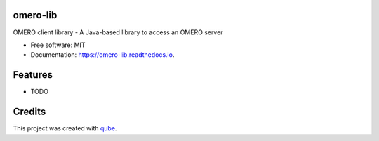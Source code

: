omero-lib
-----------------------------------

.. image:: https://github.com/qbicsoftware/omero-lib/workflows/Build%20Maven%20Package/badge.svg
    :target: https://github.com/qbicsoftware/omero-lib/workflows/Build%20Maven%20Package/badge.svg
    :alt: Github Workflow Build Maven Package Status

.. image:: https://github.com/qbicsoftware/omero-lib/workflows/Run%20Maven%20Tests/badge.svg
    :target: https://github.com/qbicsoftware/omero-lib/workflows/Run%20Maven%20Tests/badge.svg
    :alt: Github Workflow Tests Status

.. image:: https://github.com/qbicsoftware/omero-lib/workflows/QUBE%20lint/badge.svg
    :target: https://github.com/qbicsoftware/omero-lib/workflows/QUBE%20lint/badge.svg
    :alt: qube Lint Status

.. image:: https://readthedocs.org/projects/omero-lib/badge/?version=latest
    :target: https://omero-lib.readthedocs.io/en/latest/?badge=latest
    :alt: Documentation Status

.. image:: https://flat.badgen.net/dependabot/thepracticaldev/dev.to?icon=dependabot
    :target: https://flat.badgen.net/dependabot/thepracticaldev/dev.to?icon=dependabot
    :alt: Dependabot Enabled


OMERO client library - A Java-based library to access an OMERO server

* Free software: MIT
* Documentation: https://omero-lib.readthedocs.io.

Features
--------

* TODO

Credits
-------

This project was created with qube_.

.. _qube: https://github.com/qbicsoftware/qube
